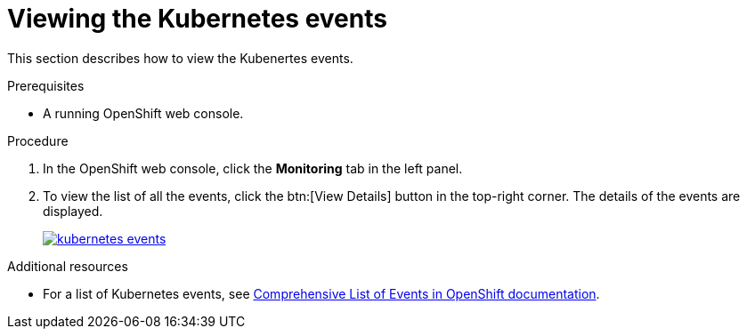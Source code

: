 // Module included in the following assemblies:
//
// retrieving-che-logs

[id="viewing-kubernetes-events_{context}"]
= Viewing the Kubernetes events

This section describes how to view the Kubenertes events.

.Prerequisites

* A running OpenShift web console.

.Procedure

. In the OpenShift web console, click the *Monitoring* tab in the left panel.

. To view the list of all the events, click the btn:[View Details] button in the top-right corner. The details of the events are displayed.
+
image::logs/kubernetes-events.png[link="{imagesdir}/logs/kubernetes-events.png"]

.Additional resources

* For a list of Kubernetes events, see
https://docs.openshift.com/container-platform/3.6/dev_guide/events.html#events-reference[Comprehensive
List of Events in OpenShift documentation].
